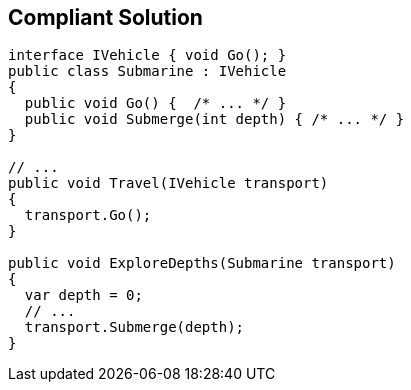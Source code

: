 == Compliant Solution

[source,text]
----
interface IVehicle { void Go(); }
public class Submarine : IVehicle 
{ 
  public void Go() {  /* ... */ }
  public void Submerge(int depth) { /* ... */ }
}

// ...
public void Travel(IVehicle transport)
{
  transport.Go();
}

public void ExploreDepths(Submarine transport)
{
  var depth = 0;
  // ...
  transport.Submerge(depth);
}
----
